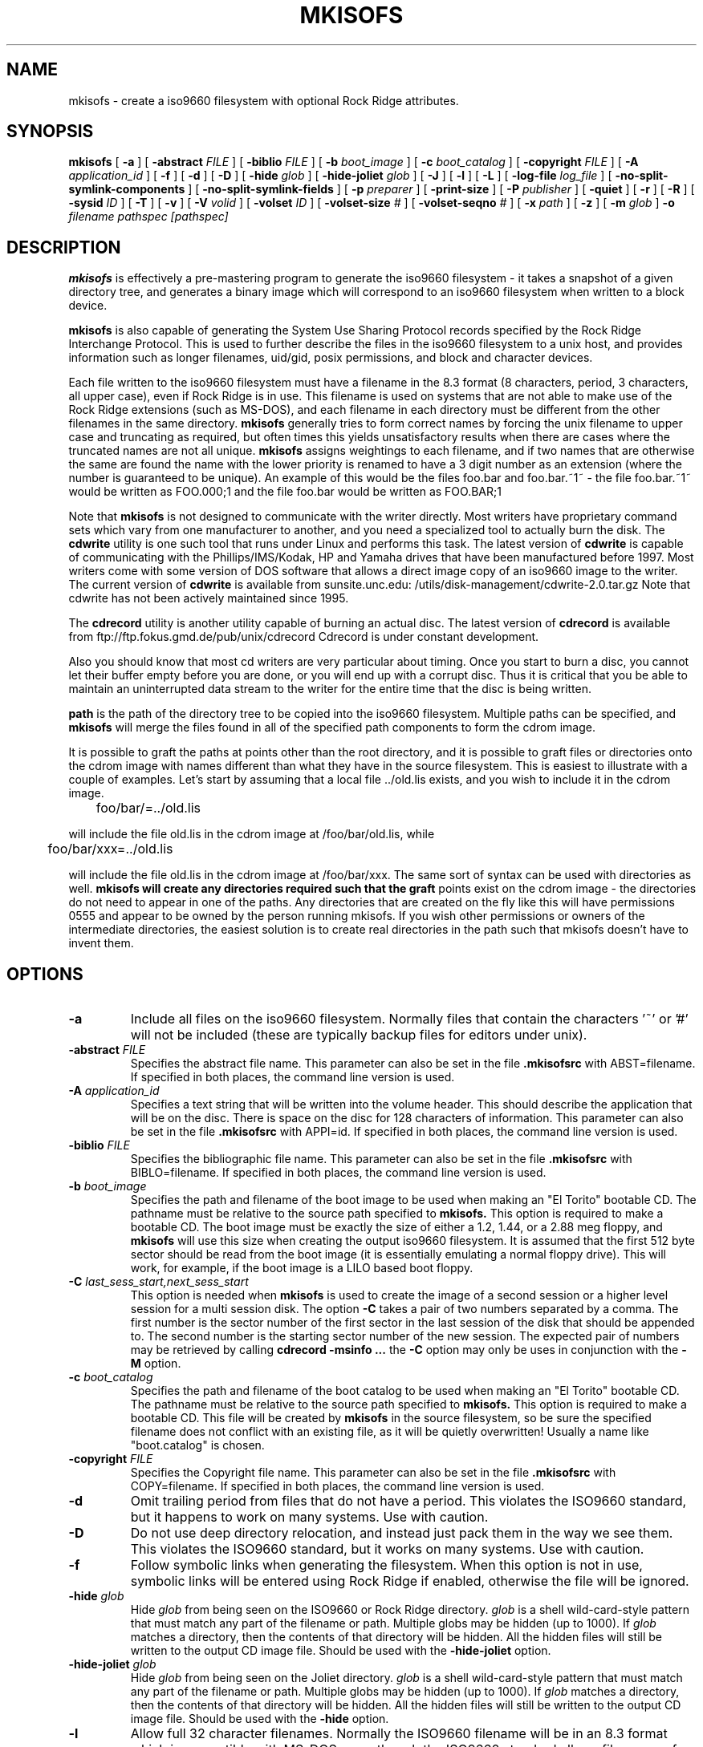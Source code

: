 .\" -*- nroff -*-
.\"
.\" Id: mkisofs.8,v 1.1 2000/10/10 20:40:19 beck Exp
.\"
.TH MKISOFS 8 "17 Feb 1998" "Version 1.12b5"
.SH NAME
mkisofs \- create a iso9660 filesystem with optional Rock Ridge attributes.
.SH SYNOPSIS
.B mkisofs
[
.B \-a
]
[
.B \-abstract 
.I FILE
]
[
.B \-biblio
.I FILE
]
[
.B \-b
.I boot_image
]
[
.B \-c
.I boot_catalog
]
[
.B \-copyright 
.I FILE
]
[
.B \-A
.I application_id
]
[
.B \-f
]
[
.B \-d
]
[
.B \-D
]
[
.B \-hide
.I glob
]
[
.B \-hide-joliet
.I glob
]
[
.B \-J
]
[
.B \-l
]
[
.B \-L
]
[
.B \-log-file
.I log_file
]
[
.B -no-split-symlink-components
]
[
.B -no-split-symlink-fields
]
[
.B \-p
.I preparer
]
[
.B \-print-size
]
[
.B \-P
.I publisher
]
[
.B \-quiet
]
[
.B \-r
]
[
.B \-R
]
[
.B \-sysid
.I ID
]
[
.B \-T
]
[
.B \-v
]
[
.B \-V
.I volid
]
[
.B \-volset
.I ID
]
[
.B \-volset-size
.I #
]
[
.B \-volset-seqno
.I #
]
[
.B \-x
.I path
]
[
.B \-z
]
[
.B \-m
.I glob
]
.B \-o
.I filename
.I pathspec [pathspec]
.SH DESCRIPTION
.B mkisofs
is effectively a pre-mastering program to generate the iso9660 filesystem - it
takes a snapshot of a given directory tree, and generates a binary image which
will correspond to an iso9660 filesystem when written to a block device.
.PP
.B mkisofs
is also capable of generating the System Use Sharing Protocol records specified
by the Rock Ridge Interchange Protocol.  This is used to further describe the
files in the iso9660 filesystem to a unix host, and provides information such
as longer filenames, uid/gid, posix permissions, and block and character
devices.
.PP
Each file written to the iso9660 filesystem must have a filename in the 8.3
format (8 characters, period, 3 characters, all upper case), even if Rock Ridge
is in use.  This filename is used on systems that are not able to make use of
the Rock Ridge extensions (such as MS-DOS), and each filename in each directory
must be different from the other filenames in the same directory.
.B mkisofs
generally tries to form correct names by forcing the unix filename to upper
case and truncating as required, but often times this yields unsatisfactory
results when there are cases where the
truncated names are not all unique.
.B mkisofs
assigns weightings to each filename, and if two names that are otherwise the
same are found the name with the lower priority is renamed to have a 3 digit
number as an extension (where the number is guaranteed to be unique).  An
example of this would be the files foo.bar and
foo.bar.~1~ - the file foo.bar.~1~ would be written as FOO.000;1 and the file
foo.bar would be written as FOO.BAR;1
.PP
Note that
.B mkisofs
is not designed to communicate with the writer directly.  Most writers
have proprietary command sets which vary from one manufacturer to
another, and you need a specialized tool to actually burn the disk.
The
.B cdwrite
utility is one such tool that runs under Linux and performs this task.
The latest version of
.B cdwrite
is capable of communicating with the Phillips/IMS/Kodak, HP and Yamaha drives
that have been manufactured before 1997.
Most writers come with some version of DOS software that allows a direct image
copy of an iso9660 image to the writer.  The current version of
.B cdwrite
is available from sunsite.unc.edu: /utils/disk-management/cdwrite-2.0.tar.gz
Note that cdwrite has not been actively maintained since 1995.
.PP
The
.B
cdrecord
utility is another utility capable of burning an actual disc.  The latest version
of
.B cdrecord
is available from
ftp://ftp.fokus.gmd.de/pub/unix/cdrecord
Cdrecord is under constant development.
.PP
Also you should know that most cd writers are very particular about timing.
Once you start to burn a disc, you cannot let their buffer empty before you
are done, or you will end up with a corrupt disc.  Thus it is critical
that you be able to maintain an uninterrupted data stream to the writer
for the entire time that the disc is being written.
.PP
.br
.B path
is the path of the directory tree to be copied into the iso9660 filesystem.
Multiple paths can be specified, and
.B
mkisofs
will merge the files found in all of the specified path components to form the cdrom
image.
.PP
It is possible to graft the paths at points other than the root
directory, and it is possible to graft files or directories onto the
cdrom image with names different than what they have in the source filesystem.  This is
easiest to illustrate with a couple of examples.   Let's start by assuming that a local
file ../old.lis exists, and you wish to include it in the cdrom image.


	foo/bar/=../old.lis

will include the file old.lis in the cdrom image at /foo/bar/old.lis, while

	foo/bar/xxx=../old.lis

will include the file old.lis in the cdrom image at /foo/bar/xxx.  The
same sort of syntax can be used with directories as well.
.B
mkisofs will create any directories required such that the graft
points exist on the cdrom image - the directories do not need to
appear in one of the paths.  Any directories that are created on the
fly like this will have permissions 0555 and appear to be owned by the
person running mkisofs.  If you wish other permissions or owners of
the intermediate directories, the easiest solution is to create real
directories in the path such that mkisofs doesn't have to invent them.

.SH OPTIONS
.TP
.B \-a
Include all files on the iso9660 filesystem.  Normally files that contain the
characters '~' or '#' will not be included (these are typically backup files
for editors under unix).
.TP
.BI \-abstract " FILE
Specifies the abstract file name.
This parameter can also be set in the file
.B \&.mkisofsrc
with ABST=filename.
If specified in both places, the command line version is used.
.TP
.BI \-A " application_id
Specifies a text string that will be written into the volume header.
This should describe the application that will be on the disc.  There
is space on the disc for 128 characters of information.  This parameter can
also be set in the file
.B \&.mkisofsrc
with APPI=id.
If specified in both places, the command line version is used.
.TP
.BI \-biblio " FILE
Specifies the bibliographic file name.
This parameter can also be set in the file
.B \&.mkisofsrc
with BIBLO=filename.
If specified in both places, the command line version is used.
.TP
.BI \-b " boot_image
Specifies the path and filename of the boot image to be used when making
an "El Torito" bootable CD. The pathname must be relative to the source
path specified to
.B mkisofs.
This option is required to make a bootable CD.
The boot image must be exactly the size of either a 1.2, 1.44, or a 2.88
meg floppy, and
.B mkisofs
will use this size when creating the output iso9660
filesystem. It is assumed that the first 512 byte sector should be read
from the boot image (it is essentially emulating a normal floppy drive).
This will work, for example, if the boot image is a LILO based boot floppy.
.TP
.BI \-C " last_sess_start,next_sess_start
This option is needed when 
.B mkisofs 
is used to create the image of a second session or a higher level session
for a multi session disk.
The option 
.B \-C
takes a pair of two numbers separated by a comma. The first number is the
sector number of the first sector in the last session of the disk
that should be appended to.
The second number is the starting sector number of the new session.
The expected pair of numbers may be retrieved by calling
.B "cdrecord -msinfo ...
the 
.B \-C
option may only be uses in conjunction with the 
.B \-M
option.
.TP
.BI \-c " boot_catalog
Specifies the path and filename of the boot catalog to be used when making
an "El Torito" bootable CD. The pathname must be relative to the source
path specified to
.B mkisofs.
This option is required to make a bootable CD.
This file will be created by
.B mkisofs
in the source filesystem, so be
sure the specified filename does not conflict with an existing file, as
it will be quietly overwritten! Usually a name like "boot.catalog" is
chosen.
.TP
.BI \-copyright " FILE
Specifies the Copyright file name.
This parameter can also be set in the file
.B \&.mkisofsrc
with COPY=filename.
If specified in both places, the command line version is used.
.TP
.B \-d
Omit trailing period from files that do not have a period.  This violates the
ISO9660 standard, but it happens to work on many systems.  Use with caution.
.TP
.B \-D
Do not use deep directory relocation, and instead just pack them in the
way we see them.  This violates the ISO9660 standard, but it works on many
systems.  Use with caution.
.TP
.B \-f
Follow symbolic links when generating the filesystem.  When this option is not
in use, symbolic links will be entered using Rock Ridge if enabled, otherwise
the file will be ignored.
.TP
.BI \-hide " glob
Hide
.I glob
from being seen on the ISO9660 or Rock Ridge directory.
.I glob
is a shell wild-card-style pattern that must match any part of the filename 
or path.
Multiple globs may be hidden (up to 1000).
If
.I glob
matches a directory, then the contents of that directory will be hidden.
All the hidden files will still be written to the output CD image file.
Should be used with the
.B \-hide-joliet
option.
.TP
.BI \-hide-joliet " glob
Hide
.I glob
from being seen on the Joliet directory.
.I glob
is a shell wild-card-style pattern that must match any part of the filename 
or path.
Multiple globs may be hidden (up to 1000).
If
.I glob
matches a directory, then the contents of that directory will be hidden.
All the hidden files will still be written to the output CD image file.
Should be used with the
.B \-hide
option.
.TP
.B \-l
Allow full 32 character filenames.  Normally the ISO9660 filename will be in an
8.3 format which is compatible with MS-DOS, even though the ISO9660 standard
allows filenames of up to 32 characters.  If you use this option, the disc may
be difficult to use on a MS-DOS system, but this comes in handy on some other
systems (such as the Amiga).  Use with caution.
.TP
.B \-J
Generate Joliet directory records in addition to regular iso9660 file
names.  This is primarily useful when the discs are to be used on Windows-NT
or Windows-95 machines.   The Joliet filenames are specified in Unicode and
each path component can be up to 64 Unicode characters long.
.TP
.B \-L
Allow filenames to begin with a period.  Usually, a leading dot is
replaced with an underscore in order to maintain MS-DOS compatibility.
.TP
.BI \-log-file " log_file
Redirect all error, warning and informational messages to
.I log_file
instead of the standard error.
.TP
.BI \-m " glob
Exclude
.I glob
from being written to CDROM.
.I glob
is a shell wild-card-style pattern that must match part of the filename (not 
the path as with option
.BR -x ).
Technically
.I glob
is matched against the
.I d->d_name
part of the directory entry.
Multiple globs may be excluded (up to 1000).
Example:

mkisofs \-o rom \-m '*.o' \-m core \-m foobar

would exclude all files ending in ".o", called "core" or "foobar" to be
copied to CDROM. Note that if you had a directory called "foobar" it too (and
of course all its descendants) would be excluded.
.sp
NOTE: The \-m and \-x option description should both be updated, they are wrong.
Both now work identical and use filename globbing. A file is exluded if either
the last component matches or the whole path matches.
.TP
.BI \-M " path 
or
.TP
.BI \-M " device
Specifies path to existing iso9660 image to be merged. The alternate form
takes a SCSI device specifier that uses the same syntax as the 
.B "dev=
parameter of 
.B cdrecord.
The output of 
.B mkisofs
will be a new session which should get written to the end of the
image specified in -M.  Typically this requires multi-session capability
for the recorder and cdrom drive that you are attempting to write this
image to.
This option may only be used in conjunction with the 
.B \-C
option.
.TP
.B \-N
Omit version numbers from ISO9660 file names.  This may violate the ISO9660
standard, but no one really uses the version numbers anyway.  Use with caution.
.TP
.B \-no-split-symlink-components
Don't split the SL components, but begin a new Continuation Area (CE)
instead. This may waste some space, but the SunOS 4.1.4 cdrom driver
has a bug in reading split SL components (link_size = component_size 
instead of link_size += component_size).
.TP
.B \-no-split-symlink-fields
Don't split the SL fields, but begin a new Continuation Area (CE)
instead. This may waste some space, but the SunOS 4.1.4 and
Solaris 2.5.1 cdrom driver have a bug in reading split SL fields
(a `/' can be dropped).
.TP
.BI \-o " filename
is the name of the file to which the iso9660 filesystem image should be
written.  This can be a disk file, a tape drive, or it can correspond directly
to the device name of the optical disc writer.  If not specified, stdout is
used.  Note that the output can also be a block special device for a regular
disk drive, in which case the disk partition can be mounted and examined to
ensure that the premastering was done correctly.
.TP
.BI \-P " publisher_id
Specifies a text string that will be written into the volume header.
This should describe the publisher of the CDROM, usually with a
mailing address and phone number.  There is space on the disc for 128
characters of information.  This parameter can also be set in the file
.B \&.mkisofsrc
with PUBL=.
If specified in both places, the command line version is used.
.TP
.BI \-p " preparer_id
Specifies a text string that will be written into the volume header.
This should describe the preparer of the CDROM, usually with a mailing
address and phone number.  There is space on the disc for 128
characters of information.  This parameter can also be set in the file
.B \&.mkisofsrc
with PREP=.
If specified in both places, the command line version is used.
.TP
.B \-print-size
Print estimated filesystem size and exit. This option is needed for
Disk At Once mode and with some CD-R drives when piping directly into
.B cdrecord.
In this case it is needed to know the size of the filesustem before the
actual CD-creation is done.
The option \-print-size allows to get this size from a "dry-run" before
the CD is actually written.
.TP
.B \-R
Generate SUSP and RR records using the Rock Ridge protocol to further describe
the files on the iso9660 filesystem.
.TP
.B \-r
This is like the \-R option, but file ownership and modes are set to
more useful values.  The uid and gid are set to zero, because they are
usually only useful on the author's system, and not useful to the
client.  All the file read bits are set true, so that files and
directories are globally readable on the client.  If any execute bit is
set for a file, set all of the execute bits, so that executables are
globally executable on the client.  If any search bit is set for a
directory, set all of the search bits, so that directories are globally
searchable on the client.  All write bits are cleared, because the
CD-Rom will be mounted read-only in any case.  If any of the special
mode bits are set, clear them, because file locks are not useful on a
read-only file system, and set-id bits are not desirable for uid 0 or
gid 0.
.TP
.BI \-sysid " ID
Specifies the system ID.
This parameter can also be set in the file
.B \&.mkisofsrc
with SYSI=system_id.
If specified in both places, the command line version is used.
.TP
.B \-T
Generate a file TRANS.TBL in each directory on the CDROM, which can be used
on non-Rock Ridge capable systems to help establish the correct file names.
There is also information present in the file that indicates the major and
minor numbers for block and character devices, and each symlink has the name of
the link file given.
.TP
.BI \-V " volid 
Specifies the volume ID to be written into the master block.  This
parameter can also be set in the file
.B \&.mkisofsrc
with VOLI=id.
If specified in both places, the command line version is used.  Note that 
if you assign a volume ID, this is the name that will be used as the mount  
point used by the Solaris volume management system and the name that is
assigned to the disc on a Windows or Mac platform. 
.TP
.BI \-volset " ID
Specifies the volset ID.
This parameter can also be set in the file
.B \&.mkisofsrc
with VOLS=volset_id.
If specified in both places, the command line version is used.
.TP
.BI \-volset-size " #
Sets the volume set size to #. 
The volume set size is the number of CD's that are in a CD set.
The 
.B \-volset-size
option may be used to create CD's that are part of e.g. a Operation
System installation set of CD's.
The option 
.B \-volset-size
must be specified before
.B \-volset-seqno
on each command line.
.TP
.BI \-volset-seqno " #
Sets the volume set sequence number to #. 
The volume set sequence number is the index number of the current
CD in a CD set.
The option 
.B \-volset-size
must be specified before
.B \-volset-seqno
on each command line.
.TP
.B \-v
Verbose execution.
.TP
.BI \-x " path
Exclude
.I path
from being written to CDROM.
.I path
must be the complete pathname that results from concatenating the pathname
given as command line argument and the path relative to this directory.
Multiple paths may be excluded (up to 1000).
Example: 

mkisofs \-o cd \-x /local/dir1 \-x /local/dir2 /local
.sp
NOTE: The \-m and \-x option description should both be updated, they are wrong.
Both now work identical and use filename globbing. A file is exluded if either
the last component matches or the whole path matches.
.TP
.B \-z
Generate special SUSP records for transparently compressed files.  This is
only of use and interest for hosts that support transparent decompression.
This is an experimental feature, and no hosts yet support this, but there
are ALPHA patches for Linux that can make use of this feature.
.SH CONFIGURATION
.B mkisofs
looks for the
.B \&.mkisofsrc
file,
first in the current working directory,
then in the user's home directory,
and then in the directory in which the
.B mkisofs
binary is stored.  This file is assumed to contain a series of lines
of the form 
.BI TAG= value,
and in this way you can specify certain options.
The case of the tag is not significant.
Some fields in the volume header
are not settable on the command line, but can be altered through this
facility.
Comments may be placed in this file,
using lines which start with a hash (#) character.
.TP
.B APPI
The application identifier
should describe the application that will be on the disc.
There is space on the disc for 128 characters of information.
May be overridden using the 
.B \-A 
command line option.
.TP
.B COPY
The copyright information,
often the name of a file on the disc containing the copyright notice.
There is space in the disc for 37 characters of information.
May be overridden using the 
.B \-copyright
command line option.
.TP
.B ABST
The abstract information,
often the name of a file on the disc containing an abstract.
There is space in the disc for 37 characters of information.
May be overridden using the 
.B \-abstract
command line option.
.TP
.B BIBL
The bibliographic information,
often the name of a file on the disc containing a bibliography.
There is space in the disc for 37 characters of information.
May be overridden using the 
.B \-bilio
command line option.
.TP
.B PREP
This should describe the preparer of the CDROM,
usually with a mailing address and phone number.
There is space on the disc for 128 characters of information.
May be overridden using the 
.B \-p 
command line option.
.TP
.B PUBL
This should describe the publisher of the CDROM,
usually with a mailing address and phone number.
There is space on the disc for 128 characters of information.
May be overridden using the 
.B \-P 
command line option.
.TP
.B SYSI
The System Identifier.
There is space on the disc for 32 characters of information.
May be overridden using the 
.B \-sysid
command line option.
.TP
.B VOLI
The Volume Identifier.
There is space on the disc for 32 characters of information.
May be overridden using the 
.B \-V 
command line option.
.TP
.B VOLS
The Volume Set Name.
There is space on the disc for 128 characters of information.
May be overridden using the 
.B \-volset
command line option.
.PP
.B mkisofs
can also be configured at compile time with defaults for many of these fields.
See the file defaults.h.
.SH AUTHOR
.B mkisofs
is not based on the standard mk*fs tools for unix, because we must generate
a complete  copy of an existing filesystem on a disk in the  iso9660
filesystem.  The name mkisofs is probably a bit of a misnomer, since it
not only creates the filesystem, but it also populates it as well.
.PP
.br
Eric Youngdale <ericy@gnu.ai.mit.edu> or <eric@andante.jic.com> wrote both the
Linux isofs9660 filesystem and the mkisofs utility, and is currently
maintaining them.  The copyright for the mkisofs utility is held by
Yggdrasil Computing, Incorporated.
.SH BUGS
Any files that have hard links to files not in the tree being copied to the
iso9660 filessytem will have an incorrect file reference count.
.PP
There may be some other ones.  Please, report them to the author.
.SH FUTURE IMPROVEMENTS
Some sort of gui interface.
.SH AVAILABILITY
.B mkisofs
is available for anonymous ftp from tsx-11.mit.edu in
/pub/linux/packages/mkisofs and many other mirror sites.
